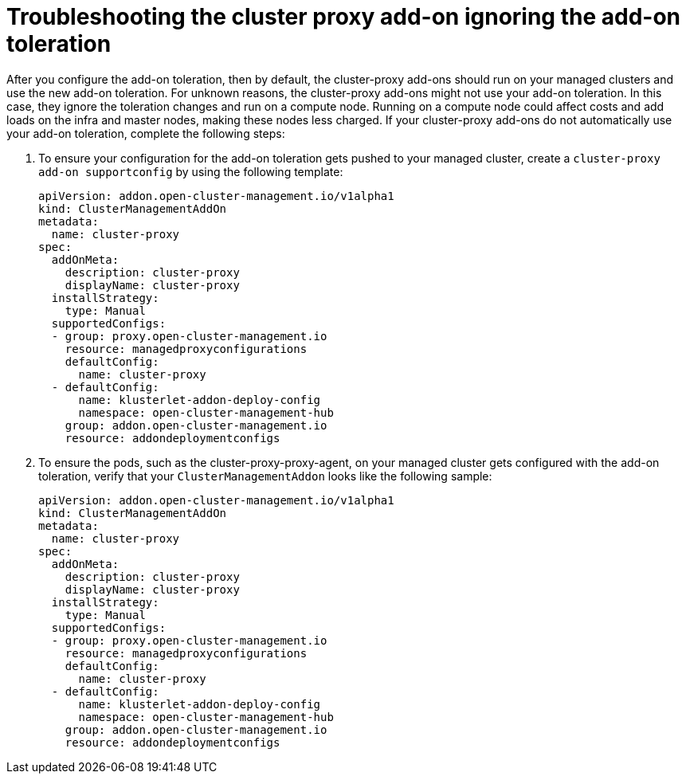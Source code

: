 [#troubleshooting-cluster-proxy-addon-ignoring-addon-toleration]
= Troubleshooting the cluster proxy add-on ignoring the add-on toleration

After you configure the add-on toleration, then by default, the cluster-proxy add-ons should run on your managed clusters and use the new add-on toleration. For unknown reasons, the cluster-proxy add-ons might not use your add-on toleration. In this case, they ignore the toleration changes and run on a compute node. Running on a compute node could affect costs and add loads on the infra and master nodes, making these nodes less charged. If your cluster-proxy add-ons do not automatically use your add-on toleration, complete the following steps: 

. To ensure your configuration for the add-on toleration gets pushed to your managed cluster, create a  `cluster-proxy add-on supportconfig` by using the following template: 
+
[source,bash]
----
apiVersion: addon.open-cluster-management.io/v1alpha1
kind: ClusterManagementAddOn
metadata:
  name: cluster-proxy
spec:
  addOnMeta:
    description: cluster-proxy
    displayName: cluster-proxy
  installStrategy:
    type: Manual
  supportedConfigs:
  - group: proxy.open-cluster-management.io
    resource: managedproxyconfigurations
    defaultConfig:
      name: cluster-proxy
  - defaultConfig:
      name: klusterlet-addon-deploy-config
      namespace: open-cluster-management-hub
    group: addon.open-cluster-management.io
    resource: addondeploymentconfigs
----


. To ensure the pods, such as the cluster-proxy-proxy-agent, on your managed cluster gets configured with the add-on toleration, verify that your `ClusterManagementAddon` looks like the following sample: 
+
[source,bash]
----
apiVersion: addon.open-cluster-management.io/v1alpha1
kind: ClusterManagementAddOn
metadata:
  name: cluster-proxy
spec:
  addOnMeta:
    description: cluster-proxy
    displayName: cluster-proxy
  installStrategy:
    type: Manual
  supportedConfigs:
  - group: proxy.open-cluster-management.io
    resource: managedproxyconfigurations
    defaultConfig:
      name: cluster-proxy
  - defaultConfig:
      name: klusterlet-addon-deploy-config
      namespace: open-cluster-management-hub
    group: addon.open-cluster-management.io
    resource: addondeploymentconfigs
----
